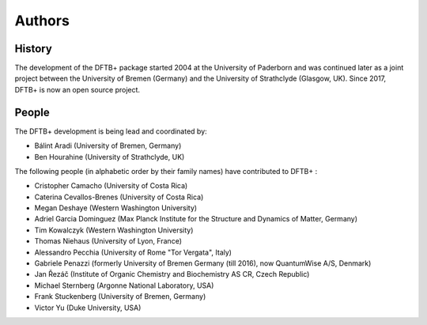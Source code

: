 *******
Authors
*******


History
=======

The development of the DFTB+ package started 2004 at the University of Paderborn
and was continued later as a joint project between the University of Bremen
(Germany) and the University of Strathclyde (Glasgow, UK).  Since 2017, DFTB+ is
now an open source project.


People
======

The DFTB+ development is being lead and coordinated by:

* Bálint Aradi (University of Bremen, Germany)

* Ben Hourahine (University of Strathclyde, UK)


The following people (in alphabetic order by their family names) have
contributed to DFTB+ :

* Cristopher Camacho (University of Costa Rica)

* Caterina Cevallos-Brenes (University of Costa Rica)

* Megan Deshaye (Western Washington University)

* Adriel Garcia Dominguez (Max Planck Institute for the Structure and Dynamics
  of Matter, Germany)

* Tim Kowalczyk (Western Washington University) 

* Thomas Niehaus (University of Lyon, France)

* Alessandro Pecchia (University of Rome "Tor Vergata", Italy)

* Gabriele Penazzi (formerly University of Bremen Germany (till 2016), now
  QuantumWise A/S, Denmark)

* Jan Řezáč (Institute of Organic Chemistry and Biochemistry AS CR, Czech Republic)

* Michael Sternberg (Argonne National Laboratory, USA)

* Frank Stuckenberg (University of Bremen, Germany)

* Victor Yu (Duke University, USA)
